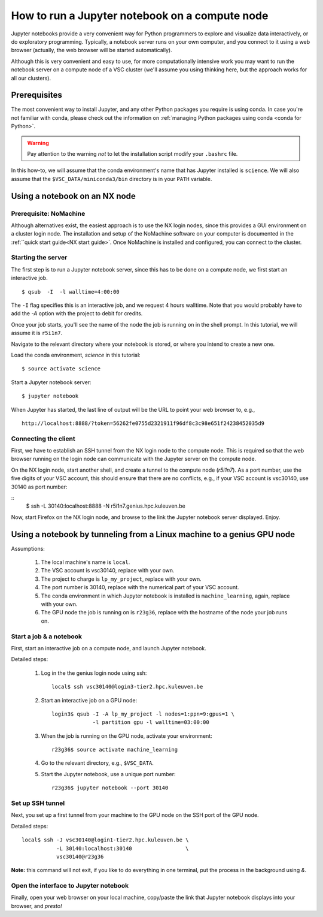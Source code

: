 How to run a Jupyter notebook on a compute node
===============================================

Jupyter notebooks provide a very convenient way for Python programmers
to explore and visualize data interactively, or do exploratory programming.
Typically, a notebook server runs on your own computer, and you connect
to it using a web browser (actually, the web browser will be started
automatically).

Although this is very convenient and easy to use, for more computationally
intensive work you may want to run the notebook server on a compute node
of a VSC cluster (we'll assume you using thinking here, but the approach
works for all our clusters).


Prerequisites
-------------

The most convenient way to install Jupyter, and any other Python packages
you require is using conda.  In case you're not familiar with conda, please
check out the information on :ref:`managing Python packages using conda
<conda for Python>`.

.. warning::

   Pay attention to the warning `not` to let the installation script modify
   your ``.bashrc`` file.

In this how-to, we will assume that the conda environment's name that has
Jupyter installed is ``science``.  We will also assume that the
``$VSC_DATA/miniconda3/bin`` directory is in your ``PATH`` variable.


Using a notebook on an NX node
------------------------------

Prerequisite: NoMachine
~~~~~~~~~~~~~~~~~~~~~~~

Although alternatives exist, the easiest approach is to use the NX login nodes, since this provides a GUI environment on a cluster login node.  The installation and setup of the NoMachine software on your computer is documented in the :ref:``quick start guide<NX start guide>`.  Once NoMachine is installed and configured, you can connect to the cluster.

Starting the server
~~~~~~~~~~~~~~~~~~~

The first step is to run a Jupyter notebook server, since this has to be done on a compute node, we first start an interactive job.

::

   $ qsub  -I  -l walltime=4:00:00

The ``-I`` flag specifies this is an interactive job, and we request 4 hours walltime.  Note that you would probably have to add the `-A` option with the project to debit for credits.

Once your job starts, you'll see the name of the node the job is running on in the shell prompt.  In this tutorial, we will assume it is ``r5i1n7``.

Navigate to the relevant directory where your notebook is stored, or where you intend to create a new one.

Load the conda environment, `science` in this tutorial:

::

   $ source activate science


Start a Jupyter notebook server:

::

   $ jupyter notebook

When Jupyter has started, the last line of output will be the URL to point your web browser to, e.g.,
::

   http://localhost:8888/?token=56262fe0755d2321911f96df8c3c98e651f24238452035d9

Connecting the client
~~~~~~~~~~~~~~~~~~~~~

First, we have to establish an SSH tunnel from the NX login node to the
compute node.  This is required so that the web browser running on the
login node can communicate with the Jupyter server on the compute node.

On the NX login node, start another shell, and create a tunnel to the
compute node (`r5i1n7`).  As a port number, use the five digits of your
VSC account, this should ensure that there are no conflicts, e.g., if your
VSC account is vsc30140, use 30140 as port number:

::
   $ ssh -L 30140:localhost:8888 -N r5i1n7.genius.hpc.kuleuven.be

Now, start Firefox on the NX login node, and browse to the link the
Jupyter notebook server displayed.  Enjoy.


Using a notebook by tunneling from a Linux machine to a genius GPU node
-----------------------------------------------------------------------

Assumptions:

  1. The local machine's name is ``local``.
  2. The VSC account is vsc30140, replace with your own.
  3. The project to charge is ``lp_my_project``, replace with your own.
  4. The port number is 30140, replace with the numerical part of your VSC account.
  5. The conda environment in which Jupyter notebook is installed is ``machine_learning``, again, replace with your own.
  6. The GPU node the job is running on is ``r23g36``, replace with the hostname of the node your job runs on.


Start a job & a notebook
~~~~~~~~~~~~~~~~~~~~~~~~

First, start an interactive job on a compute node, and launch Jupyter
notebook.


Detailed steps:

    1. Log in the the genius login node using ssh:
       ::

          local$ ssh vsc30140@login3-tier2.hpc.kuleuven.be

    2. Start an interactive job on a GPU node:
       ::
        
          login3$ qsub -I -A lp_my_project -l nodes=1:ppn=9:gpus=1 \
                       -l partition gpu -l walltime=03:00:00
       
    3. When the job is running on the GPU node, activate your environment:  
       ::

          r23g36$ source activate machine_learning

    4. Go to the relevant directory, e.g., ``$VSC_DATA``.
    5. Start the Jupyter notebook, use a unique port number:
       ::
          r23g36$ jupyter notebook --port 30140

Set up SSH tunnel
~~~~~~~~~~~~~~~~~

Next, you set up a first tunnel from your machine to the GPU node on the SSH port of the GPU node.

Detailed steps:

::

   local$ ssh -J vsc30140@login1-tier2.hpc.kuleuven.be \
              -L 30140:localhost:30140                 \
              vsc30140@r23g36

**Note:** this command will not exit, if you like to do everything in one
terminal, put the process in the background using `&`.


Open the interface to Jupyter notebook
~~~~~~~~~~~~~~~~~~~~~~~~~~~~~~~~~~~~~~

Finally, open your web browser on your local machine, copy/paste the
link that Jupyter notebook displays into your browser, and *presto!*
